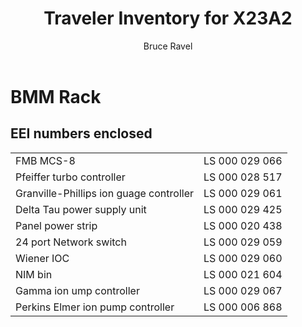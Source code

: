 #+TITLE: Traveler Inventory for X23A2
#+AUTHOR: Bruce Ravel
#+STARTUP: showall

* BMM Rack

** EEI numbers enclosed

| FMB MCS-8                               | LS 000 029 066 |
| Pfeiffer turbo controller               | LS 000 028 517 |
| Granville-Phillips ion guage controller | LS 000 029 061 |
| Delta Tau power supply unit             | LS 000 029 425 |
| Panel power strip                       | LS 000 020 438 |
| 24 port Network switch                  | LS 000 029 059 |
| Wiener IOC                              | LS 000 029 060 |
| NIM bin                                 | LS 000 021 604 |
| Gamma ion ump controller                | LS 000 029 067 |
| Perkins Elmer ion pump controller       | LS 000 006 868 |

